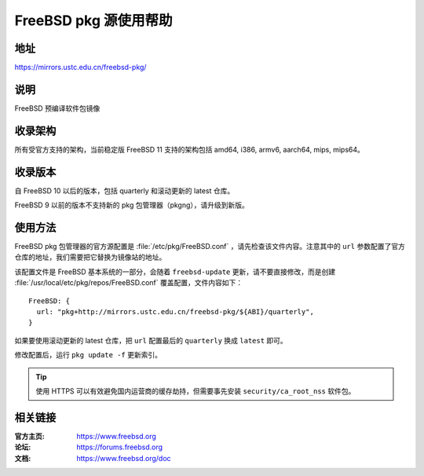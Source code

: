 ========================
FreeBSD pkg 源使用帮助
========================

地址
====

https://mirrors.ustc.edu.cn/freebsd-pkg/

说明
====

FreeBSD 预编译软件包镜像

收录架构
========

所有受官方支持的架构，当前稳定版 FreeBSD 11 支持的架构包括 amd64, i386, armv6, aarch64, mips, mips64。

收录版本
========

自 FreeBSD 10 以后的版本，包括 quarterly 和滚动更新的 latest 仓库。

FreeBSD 9 以前的版本不支持新的 pkg 包管理器（pkgng），请升级到新版。

使用方法
========

FreeBSD pkg 包管理器的官方源配置是 :file:`/etc/pkg/FreeBSD.conf` ，请先检查该文件内容。注意其中的 ``url`` 参数配置了官方仓库的地址，我们需要把它替换为镜像站的地址。

该配置文件是 FreeBSD 基本系统的一部分，会随着 ``freebsd-update`` 更新，请不要直接修改，而是创建 :file:`/usr/local/etc/pkg/repos/FreeBSD.conf` 覆盖配置，文件内容如下：

::

  FreeBSD: {
    url: "pkg+http://mirrors.ustc.edu.cn/freebsd-pkg/${ABI}/quarterly",
  }

如果要使用滚动更新的 latest 仓库，把 ``url`` 配置最后的 ``quarterly`` 换成 ``latest`` 即可。

修改配置后，运行 ``pkg update -f`` 更新索引。

.. tip::
    使用 HTTPS 可以有效避免国内运营商的缓存劫持，但需要事先安装 ``security/ca_root_nss`` 软件包。

相关链接
========

:官方主页: https://www.freebsd.org
:论坛: https://forums.freebsd.org
:文档: https://www.freebsd.org/doc
